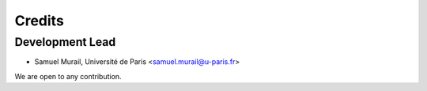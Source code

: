 =======
Credits
=======

Development Lead
----------------

* Samuel Murail, Université de Paris <samuel.murail@u-paris.fr>


We are open to any contribution.
